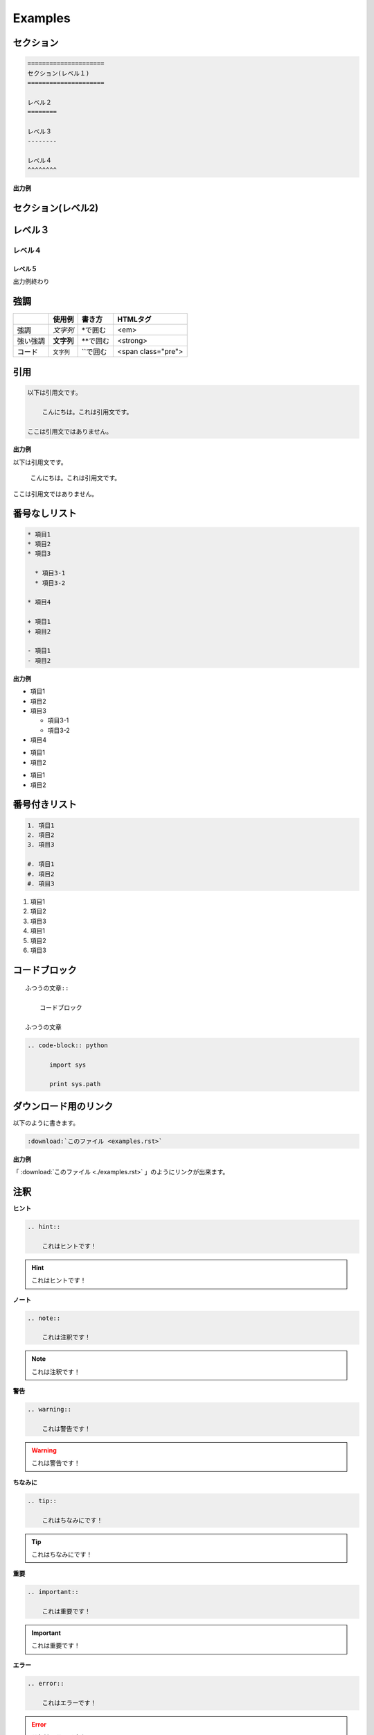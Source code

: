========================================
Examples
========================================

.. _TOP:

セクション
==========

.. code-block::  rst

    =====================
    セクション(レベル１)
    =====================

    レベル２
    ========

    レベル３
    --------

    レベル４
    ^^^^^^^^

**出力例**

セクション(レベル2)
=====================

レベル３
========

レベル４
--------

レベル５
^^^^^^^^

出力例終わり


強調
====

+---------+-----------+------------+-------------------+
|         | 使用例    |  書き方    |  HTMLタグ         |
+=========+===========+============+===================+
|強調     |*文字列*   | \*で囲む   | <em>              |
+---------+-----------+------------+-------------------+
|強い強調 |**文字列** | \*\*で囲む | <strong>          |
+---------+-----------+------------+-------------------+
|コード   |``文字列`` |\`\`で囲む  |<span class="pre"> |
+---------+-----------+------------+-------------------+

引用
====

.. code-block:: rst

    以下は引用文です。

        こんにちは。これは引用文です。

    ここは引用文ではありません。

**出力例**

以下は引用文です。

    こんにちは。これは引用文です。

ここは引用文ではありません。

番号なしリスト
==============

.. code-block:: rst

    * 項目1
    * 項目2
    * 項目3

      * 項目3-1
      * 項目3-2

    * 項目4

    + 項目1
    + 項目2

    - 項目1
    - 項目2


**出力例**

* 項目1
* 項目2
* 項目3

  * 項目3-1
  * 項目3-2

* 項目4

+ 項目1
+ 項目2

- 項目1
- 項目2



番号付きリスト
===============

.. code-block:: rst

    1. 項目1
    2. 項目2
    3. 項目3

    #. 項目1
    #. 項目2
    #. 項目3


1. 項目1
2. 項目2
3. 項目3

#. 項目1
#. 項目2
#. 項目3


コードブロック
===============

::

    ふつうの文章::

        コードブロック

    ふつうの文章



.. code-block:: rst

  .. code-block:: python

        import sys

        print sys.path


ダウンロード用のリンク
======================
以下のように書きます。

.. code-block:: rst

    :download:`このファイル <examples.rst>`

**出力例**

「 :download:`このファイル <./examples.rst>` 」のようにリンクが出来ます。


注釈
====

**ヒント**

.. code-block:: rst

    .. hint::

        これはヒントです！

.. hint::

    これはヒントです！

**ノート**

.. code-block:: rst

    .. note::

        これは注釈です！

.. note::

    これは注釈です！

**警告**

.. code-block:: rst

    .. warning::

        これは警告です！

.. warning::

    これは警告です！

**ちなみに**

.. code-block:: rst

    .. tip::

        これはちなみにです！

.. tip::

    これはちなみにです！


**重要**

.. code-block:: rst

    .. important::

        これは重要です！

.. important::

    これは重要です！

**エラー**

.. code-block:: rst

    .. error::

        これはエラーです！

.. error::

    これはエラーです！

**ご用心**

.. code-block:: rst

    .. caution::

        これはご用心です！

.. caution::

    これはご用心です！

**危険**

.. code-block:: rst

    .. danger::

        これは危険です！

.. danger::

    これは危険です！

